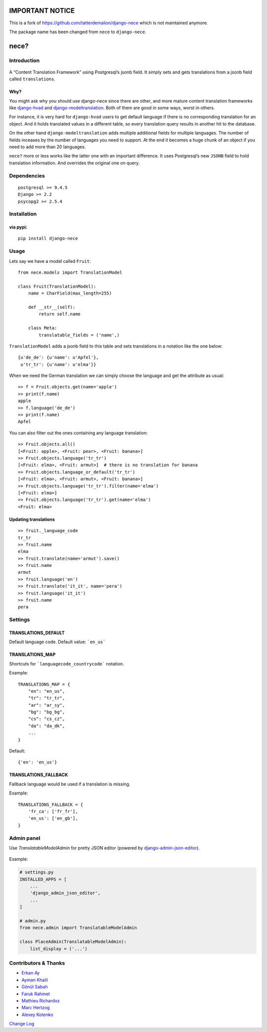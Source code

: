 .. image:: https://img.shields.io/pypi/v/django-nece.svg
    :target: https://pypi.python.org/pypi/django-nece

.. image:: https://img.shields.io/pypi/pyversions/django-nece.svg
    :target: https://pypi.python.org/pypi/django-nece/


IMPORTANT NOTICE
================

This is a fork of https://github.com/tatterdemalion/django-nece which is not maintained anymore.

The package name has been changed from ``nece`` to ``django-nece``.




nece?
=====

Introduction
------------

.. figure:: https://raw.githubusercontent.com/polyconseil/django-nece/master/images/nece.png
   :alt: nece

A “Content Translation Framework” using Postgresql’s jsonb field. It
simply sets and gets translations from a jsonb field called
``translations``.

Why?
~~~~

You might ask why you should use django-nece since there are other, and
more mature content translation frameworks like `django-hvad`_ and
`django-modeltranslation`_. Both of them are good in some ways, worst in
others.

For instance, it is very hard for ``django-hvad`` users to get default
language if there is no corresponding translation for an object. And it
holds translated values in a different table, so every translation query
results in another hit to the database.

On the other hand ``django-modeltranslation`` adds multiple additional
fields for multiple languages. The number of fields inceases by the
number of languages you need to support. At the end it becomes a huge
chunk of an object if you need to add more than 20 languages.

``nece?`` more or less works like the latter one with an important
difference. It uses Postgresql’s new ``JSONB`` field to hold translation
information. And overrides the original one on query.

Dependencies
------------

::

    postgresql >= 9.4.5
    Django >= 2.2
    psycopg2 >= 2.5.4


Installation
------------

via pypi:
~~~~~~~~~

::

    pip install django-nece

Usage
-----

Lets say we have a model called ``Fruit``:

::

    from nece.models import TranslationModel

    class Fruit(TranslationModel):
        name = CharField(max_length=255)

        def __str__(self):
            return self.name
      
        class Meta:
            translatable_fields = ('name',)

``TranslationModel`` adds a jsonb field to this table and sets
translations in a notation like the one below:

::

    {u'de_de': {u'name': u'Apfel'},
     u'tr_tr': {u'name': u'elma'}}

When we need the German translation we can simply choose the language
and get the attribute as usual:

::

    >> f = Fruit.objects.get(name='apple')
    >> print(f.name)
    apple
    >> f.language('de_de')
    >> print(f.name)
    Apfel

You can also filter out the ones containing any language translation:

::

    >> Fruit.objects.all()
    [<Fruit: apple>, <Fruit: pear>, <Fruit: banana>]
    >> Fruit.objects.language('tr_tr')
    [<Fruit: elma>, <Fruit: armut>]  # there is no translation for banana
    >> Fruit.objects.language_or_default('tr_tr')
    [<Fruit: elma>, <Fruit: armut>, <Fruit: banana>]
    >> Fruit.objects.language('tr_tr').filter(name='elma')
    [<Fruit: elma>]
    >> Fruit.objects.language('tr_tr').get(name='elma')
    <Fruit: elma>

Updating translations
~~~~~~~~~~~~~~~~~~~~~

::

    >> fruit._language_code
    tr_tr
    >> fruit.name
    elma
    >> fruit.translate(name='armut').save()
    >> fruit.name
    armut
    >> fruit.language('en')
    >> fruit.translate('it_it', name='pera')
    >> fruit.language('it_it')
    >> fruit.name
    pera

Settings
--------

TRANSLATIONS_DEFAULT
~~~~~~~~~~~~~~~~~~~~

Default language code. Default value: ```en_us```

TRANSLATIONS_MAP
~~~~~~~~~~~~~~~~

Shortcuts for ```languagecode_countrycode``` notation. 

Example:

::

    TRANSLATIONS_MAP = {
        "en": "en_us",
        "tr": "tr_tr",
        "ar": "ar_sy",
        "bg": "bg_bg",
        "cs": "cs_cz",
        "da": "da_dk",
        ...
    }


Default:

::

    {'en': 'en_us'}


TRANSLATIONS_FALLBACK
~~~~~~~~~~~~~~~~~~~~~

Fallback language would be used if a translation is missing.

Example:

::

    TRANSLATIONS_FALLBACK = {
        'fr_ca': ['fr_fr'],
        'en_us': ['en_gb'],
    }

Admin panel
-----------

Use `TranslatableModelAdmin` for pretty JSON editor (powered by `django-admin-json-editor`_).

.. figure:: https://raw.githubusercontent.com/polyconseil/django-nece/master/images/admin.png
   :alt: nece

Example:

.. code-block:: python

   # settings.py
   INSTALLED_APPS = [
       ...
       'django_admin_json_editor',
       ...
   ]

   # admin.py
   from nece.admin import TranslatableModelAdmin

   class PlaceAdmin(TranslatableModelAdmin):
       list_display = ('...')


Contributors & Thanks
---------------------

- `Erkan Ay`_
- `Ayman Khalil`_
- `Gönül Sabah`_
- `Faruk Rahmet`_
- `Mathieu Richardoz`_
- `Marc Hertzog`_
- `Alexey Kotenko`_

`Change Log`_


.. _django-hvad: https://github.com/kristianoellegaard/django-hvad
.. _django-modeltranslation: https://github.com/deschler/django-modeltranslation
.. _Erkan Ay: https://github.com/erkanay
.. _Ayman Khalil: https://github.com/aymankh86
.. _Gönül Sabah: https://github.com/gonulsabah
.. _Faruk Rahmet: https://github.com/farukrahmet
.. _Mathieu Richardoz: https://github.com/metamatik
.. _Marc Hertzog: https://github.com/kemar
.. _Alexey Kotenko: https://github.com/k0t3n
.. _Change Log: https://github.com/polyconseil/django-nece/blob/master/CHANGELOG.md
.. _django-admin-json-editor: https://github.com/abogushov/django-admin-json-editor


